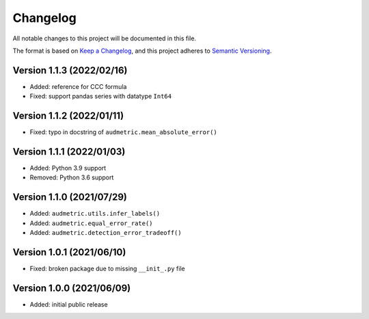 Changelog
=========

All notable changes to this project will be documented in this file.

The format is based on `Keep a Changelog`_,
and this project adheres to `Semantic Versioning`_.


Version 1.1.3 (2022/02/16)
--------------------------

* Added: reference for CCC formula
* Fixed: support pandas series with datatype ``Int64``


Version 1.1.2 (2022/01/11)
--------------------------

* Fixed: typo in docstring of ``audmetric.mean_absolute_error()``


Version 1.1.1 (2022/01/03)
--------------------------

* Added: Python 3.9 support
* Removed: Python 3.6 support


Version 1.1.0 (2021/07/29)
--------------------------

* Added: ``audmetric.utils.infer_labels()``
* Added: ``audmetric.equal_error_rate()``
* Added: ``audmetric.detection_error_tradeoff()``


Version 1.0.1 (2021/06/10)
--------------------------

* Fixed: broken package due to missing ``__init_.py`` file


Version 1.0.0 (2021/06/09)
--------------------------

* Added: initial public release


.. _Keep a Changelog: https://keepachangelog.com/en/1.0.0/
.. _Semantic Versioning: https://semver.org/spec/v2.0.0.html

